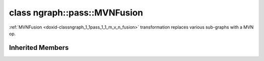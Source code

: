 .. index:: pair: class; ngraph::pass::MVNFusion
.. _doxid-classngraph_1_1pass_1_1_m_v_n_fusion:

class ngraph::pass::MVNFusion
=============================



:ref:`MVNFusion <doxid-classngraph_1_1pass_1_1_m_v_n_fusion>` transformation replaces various sub-graphs with a MVN op.


.. ref-code-block:: cpp
	:class: doxyrest-overview-code-block

	#include <mvn_fusion.hpp>
	
	class MVNFusion: public :ref:`ov::pass::GraphRewrite<doxid-classov_1_1pass_1_1_graph_rewrite>`
	{
	public:
		// methods
	
		:target:`OPENVINO_RTTI<doxid-classngraph_1_1pass_1_1_m_v_n_fusion_1af57873c2d54e6c7ef45bffa30994c67a>`("MVNFusion", "0");
	};

Inherited Members
-----------------

.. ref-code-block:: cpp
	:class: doxyrest-overview-inherited-code-block

	public:
		// typedefs
	
		typedef :ref:`DiscreteTypeInfo<doxid-structov_1_1_discrete_type_info>` :ref:`type_info_t<doxid-classov_1_1pass_1_1_pass_base_1a91aae259b4676ba5aca057d542d44b77>`;

		// methods
	
		bool :ref:`get_property<doxid-classov_1_1pass_1_1_pass_base_1a3107964f6c4d4bf1d3fbc2bf97ccc0b8>`(const :ref:`PassPropertyMask<doxid-namespaceov_1_1pass_1a4a61a9b72db0e4ed511e6da0d0619e05>`& prop_mask) const;
		void :ref:`set_name<doxid-classov_1_1pass_1_1_pass_base_1a78ddde2a8770041d2f23ce59af908f5d>`(const std::string& name);
		std::string :ref:`get_name<doxid-classov_1_1pass_1_1_pass_base_1a6cd527d2176f1350dd999dc4632a576b>`() const;
		void :ref:`set_callback<doxid-classov_1_1pass_1_1_pass_base_1a6a56827a1cf76be99289bab703982869>`(const :ref:`param_callback<doxid-namespaceov_1_1pass_1a0628acbe84362598648bb66624d4db5c>`& callback);
		virtual void :ref:`set_pass_config<doxid-classov_1_1pass_1_1_pass_base_1abe74bba4b563ad367f2fdc7836016391>`(const std::shared_ptr<:ref:`PassConfig<doxid-classov_1_1pass_1_1_pass_config>`>& pass_config);
		std::shared_ptr<:ref:`PassConfig<doxid-classov_1_1pass_1_1_pass_config>`> :ref:`get_pass_config<doxid-classov_1_1pass_1_1_pass_base_1a4902f6ed9322e0fd38810d701f4409df>`();
		bool :ref:`m_transformation_callback<doxid-classov_1_1pass_1_1_pass_base_1a568e5b1f0e01f221d36dffabbf156b3d>`(const std::shared_ptr<const :ref:`Node<doxid-classov_1_1_node>`>& node);
		bool :ref:`transformation_callback<doxid-classov_1_1pass_1_1_pass_base_1aa5265bf720996877709aa990f49d2dab>`(const std::shared_ptr<const :ref:`Node<doxid-classov_1_1_node>`>& node);
		virtual const :ref:`type_info_t<doxid-classov_1_1pass_1_1_pass_base_1a91aae259b4676ba5aca057d542d44b77>`& :ref:`get_type_info<doxid-classov_1_1pass_1_1_pass_base_1ab7020db2fcebc9b6e0741a451778fb0c>`() const = 0;
		:ref:`OPENVINO_RTTI<doxid-classov_1_1pass_1_1_model_pass_1a718f43e809339887547f5c96b84ea00a>`("ov::pass::ModelPass");
		virtual bool :ref:`run_on_function<doxid-classov_1_1pass_1_1_model_pass_1a58cf259fa3f2d8b565e6929832656aa9>`(std::shared_ptr<:ref:`ov::Model<doxid-classov_1_1_model>`> m);
		virtual bool :ref:`run_on_model<doxid-classov_1_1pass_1_1_model_pass_1afdce6ef577b36b5127115dd574b6615e>`(const std::shared_ptr<:ref:`ov::Model<doxid-classov_1_1_model>`>& m);
		:ref:`OPENVINO_RTTI<doxid-classov_1_1pass_1_1_graph_rewrite_1a90ee0a4c5a161722d738ab1971545167>`("ov::pass::GraphRewrite");
	
		template <
			typename T,
			bool Enabled = true,
			class... Args,
			typename std::enable_if<std::is_base_of<pass::MatcherPass, T>::value, bool>::type = true
			>
		std::shared_ptr<T> :ref:`add_matcher<doxid-classov_1_1pass_1_1_graph_rewrite_1aa51d9ab71470eb93e0e8ce8f59c44eac>`(Args&&... args);
	
		template <
			typename T,
			class... Args,
			typename std::enable_if<std::is_base_of<pass::GraphRewrite, T>::value, bool>::type = true
			>
		void :ref:`add_matcher<doxid-classov_1_1pass_1_1_graph_rewrite_1a826f4e2d1dfbf1a9905b97c5346010a6>`(Args&&... args);
	
		std::shared_ptr<:ref:`MatcherPass<doxid-classov_1_1pass_1_1_matcher_pass>`> :ref:`add_matcher<doxid-classov_1_1pass_1_1_graph_rewrite_1aa50614ed692bf256413fd8e7928871eb>`(const std::shared_ptr<:ref:`MatcherPass<doxid-classov_1_1pass_1_1_matcher_pass>`>& pass);
	
		void :ref:`add_matcher<doxid-classov_1_1pass_1_1_graph_rewrite_1af00561a5f69ca8657dde0dc550d67aa1>`(
			const std::shared_ptr<:ref:`pattern::Matcher<doxid-classov_1_1pass_1_1pattern_1_1_matcher>`>& m,
			const :ref:`graph_rewrite_callback<doxid-namespaceov_1a5fe08faf69e9897c58d168a54359047e>`& callback,
			const :ref:`PassPropertyMask<doxid-namespaceov_1_1pass_1a4a61a9b72db0e4ed511e6da0d0619e05>`& property
			);
	
		void :ref:`add_matcher<doxid-classov_1_1pass_1_1_graph_rewrite_1a1f1275df9bdc023c902114d3d2f1aa1c>`(
			const std::shared_ptr<:ref:`pattern::Matcher<doxid-classov_1_1pass_1_1pattern_1_1_matcher>`>& m,
			const :ref:`ov::graph_rewrite_callback<doxid-namespaceov_1a5fe08faf69e9897c58d168a54359047e>`& callback
			);
	
		virtual bool :ref:`run_on_model<doxid-classov_1_1pass_1_1_graph_rewrite_1ad27ed8542330330ce9a524ff17564c21>`(const std::shared_ptr<:ref:`ov::Model<doxid-classov_1_1_model>`>& m);
		virtual void :ref:`set_pass_config<doxid-classov_1_1pass_1_1_graph_rewrite_1a97d000b54a0073754ca1dbc4516acbf2>`(const std::shared_ptr<:ref:`PassConfig<doxid-classov_1_1pass_1_1_pass_config>`>& pass_config);


